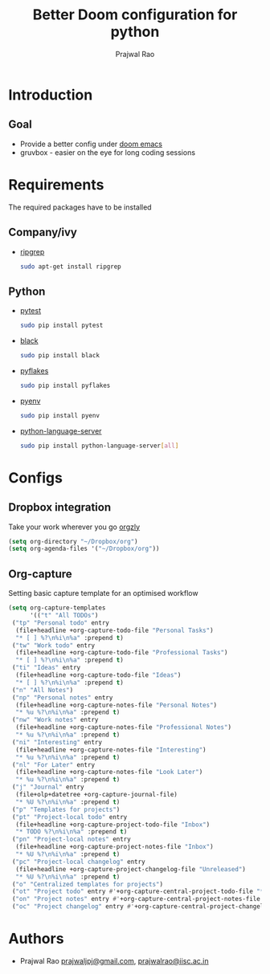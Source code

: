 #+TITLE: Better Doom configuration for python
#+AUTHOR: Prajwal Rao
#+EMAIL: prajwaljpj@gmail.com

* Introduction
** Goal
- Provide a better config under [[https://github.com/hlissner/doom-emacs][doom emacs]]
- gruvbox - easier on the eye for long coding sessions
* Requirements
The required packages have to be installed
** Company/ivy
- [[https://github.com/BurntSushi/ripgrep][ripgrep]]
  #+BEGIN_SRC sh
    sudo apt-get install ripgrep
  #+END_SRC
** Python
- [[https://github.com/wbolster/emacs-python-pytest][pytest]]
  #+BEGIN_SRC sh
sudo pip install pytest
  #+END_SRC
- [[https://github.com/psf/black][black]]
  #+BEGIN_SRC sh
sudo pip install black
  #+END_SRC
- [[https://github.com/PyCQA/pyflakes][pyflakes]]
  #+BEGIN_SRC sh
sudo pip install pyflakes
  #+END_SRC
- [[https://github.com/pyenv/pyenv][pyenv]]
  #+BEGIN_SRC sh
sudo pip install pyenv
  #+END_SRC
- [[https://github.com/pyenv/pyenv][python-language-server]]
  #+BEGIN_SRC sh
sudo pip install python-language-server[all]
  #+END_SRC

* Configs
** Dropbox integration
Take your work wherever you go [[http://www.orgzly.com/][orgzly]]
#+BEGIN_SRC emacs-lisp
(setq org-directory "~/Dropbox/org")
(setq org-agenda-files '("~/Dropbox/org"))
#+END_SRC
** Org-capture
Setting basic capture template for an optimised workflow
#+BEGIN_SRC emacs-lisp
(setq org-capture-templates
      '(("t" "All TODOs")
 ("tp" "Personal todo" entry
  (file+headline +org-capture-todo-file "Personal Tasks")
  "* [ ] %?\n%i\n%a" :prepend t)
 ("tw" "Work todo" entry
  (file+headline +org-capture-todo-file "Professional Tasks")
  "* [ ] %?\n%i\n%a" :prepend t)
 ("ti" "Ideas" entry
  (file+headline +org-capture-todo-file "Ideas")
  "* [ ] %?\n%i\n%a" :prepend t)
 ("n" "All Notes")
 ("np" "Personal notes" entry
  (file+headline +org-capture-notes-file "Personal Notes")
  "* %u %?\n%i\n%a" :prepend t)
 ("nw" "Work notes" entry
  (file+headline +org-capture-notes-file "Professional Notes")
  "* %u %?\n%i\n%a" :prepend t)
 ("ni" "Interesting" entry
  (file+headline +org-capture-notes-file "Interesting")
  "* %u %?\n%i\n%a" :prepend t)
 ("nl" "For Later" entry
  (file+headline +org-capture-notes-file "Look Later")
  "* %u %?\n%i\n%a" :prepend t)
 ("j" "Journal" entry
  (file+olp+datetree +org-capture-journal-file)
  "* %U %?\n%i\n%a" :prepend t)
 ("p" "Templates for projects")
 ("pt" "Project-local todo" entry
  (file+headline +org-capture-project-todo-file "Inbox")
  "* TODO %?\n%i\n%a" :prepend t)
 ("pn" "Project-local notes" entry
  (file+headline +org-capture-project-notes-file "Inbox")
  "* %U %?\n%i\n%a" :prepend t)
 ("pc" "Project-local changelog" entry
  (file+headline +org-capture-project-changelog-file "Unreleased")
  "* %U %?\n%i\n%a" :prepend t)
 ("o" "Centralized templates for projects")
 ("ot" "Project todo" entry #'+org-capture-central-project-todo-file "* TODO %?\n %i\n %a" :heading "Tasks" :prepend nil)
 ("on" "Project notes" entry #'+org-capture-central-project-notes-file "* %U %?\n %i\n %a" :heading "Notes" :prepend t)
 ("oc" "Project changelog" entry #'+org-capture-central-project-changelog-file "* %U %?\n %i\n %a" :heading "Changelog" :prepend t)))
#+END_SRC
* Authors
- Prajwal Rao [[mailto:prajwaljpj@gmail.com][prajwaljpj@gmail.com]], [[mailto:prajwalrao@iisc.ac.in][prajwalrao@iisc.ac.in]]
